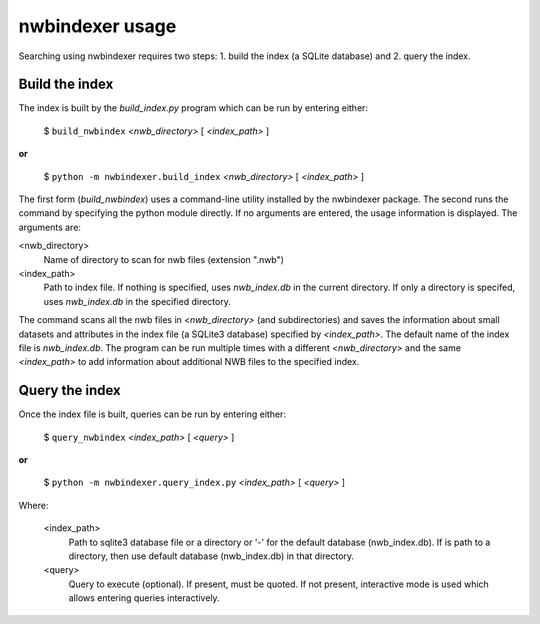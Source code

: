.. index::
   single: nwbindexer usage
   single: build_nwbindex
   single: build_index
   single: query_nwbindex
   single: query_index
   pair: index file; nwb_index.db

.. _nwbindexer_usage:


nwbindexer usage
================ 

Searching using nwbindexer requires two steps: 1. build the index (a SQLite database) and 2. query the index. 

Build the index
---------------

The index is built by the *build_index.py* program which can be run by entering
either:

   $ ``build_nwbindex`` *<nwb_directory>* [ *<index_path>* ]


**or**

   $ ``python -m nwbindexer.build_index`` *<nwb_directory>* [ *<index_path>* ]


The first form (*build_nwbindex*) uses a command-line utility installed by the nwbindexer package.  The
second runs the command by specifying the python module directly.  If no arguments are entered, the usage
information is displayed.  The arguments are:


<nwb_directory>
   Name of directory to scan for nwb files (extension ".nwb")

<index_path>
   Path to index file.  If nothing is specified, uses *nwb_index.db* in the current directory.
   If only a directory is specifed, uses *nwb_index.db* in the specified directory.


The command scans all the nwb files in *<nwb_directory>* (and subdirectories) and saves the
information about small datasets and attributes in the index file (a SQLite3 database) specified by
*<index_path>*.  The default name of the index file is *nwb_index.db*.
The program can be run multiple times with a different *<nwb_directory>*
and the same *<index_path>* to add information about additional NWB files to the specified index.

.. index::
   pair: nwbindexer usage; Running queries
   single: Query the index

.. _query_the_index:

Query the index
---------------

Once the index file is built, queries can be run by entering either:

   $ ``query_nwbindex`` *<index_path>* [ *<query>* ]

**or**

   $ ``python -m nwbindexer.query_index.py`` *<index_path>* [ *<query>* ]

Where:

   <index_path>
       Path to sqlite3 database file or a directory or '-' for the default database (nwb_index.db).
       If is path to a directory, then use default database (nwb_index.db) in that directory.

   <query>
       Query to execute (optional).  If present, must be quoted.  If not present, interactive
       mode is used which allows entering queries interactively.
